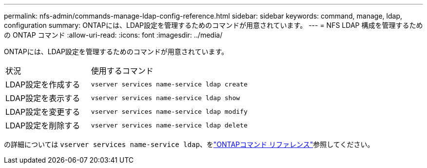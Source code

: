 ---
permalink: nfs-admin/commands-manage-ldap-config-reference.html 
sidebar: sidebar 
keywords: command, manage, ldap, configuration 
summary: ONTAPには、LDAP設定を管理するためのコマンドが用意されています。 
---
= NFS LDAP 構成を管理するための ONTAP コマンド
:allow-uri-read: 
:icons: font
:imagesdir: ../media/


[role="lead"]
ONTAPには、LDAP設定を管理するためのコマンドが用意されています。

[cols="35,65"]
|===


| 状況 | 使用するコマンド 


 a| 
LDAP設定を作成する
 a| 
`vserver services name-service ldap create`



 a| 
LDAP設定を表示する
 a| 
`vserver services name-service ldap show`



 a| 
LDAP設定を変更する
 a| 
`vserver services name-service ldap modify`



 a| 
LDAP設定を削除する
 a| 
`vserver services name-service ldap delete`

|===
の詳細については `vserver services name-service ldap`、をlink:https://docs.netapp.com/us-en/ontap-cli/search.html?q=vserver+services+name-service+ldap["ONTAPコマンド リファレンス"^]参照してください。
